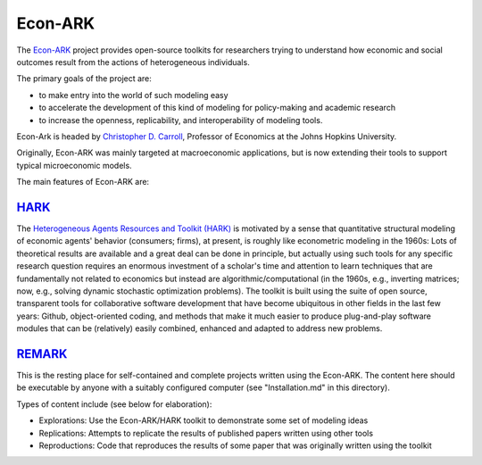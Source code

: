 Econ-ARK
========

The `Econ-ARK <https://econ-ark.org/>`_ project provides open-source toolkits for researchers trying to understand how economic and social outcomes result from the actions of heterogeneous individuals.

The primary goals of the project are:

- to make entry into the world of such modeling easy
- to accelerate the development of this kind of modeling for policy-making and academic research
- to increase the openness, replicability, and interoperability of modeling tools.

Econ-Ark is headed by `Christopher D. Carroll <https://econ.jhu.edu/directory/christopher-carroll/>`_, Professor of Economics at the Johns Hopkins University.

Originally, Econ-ARK was mainly targeted at macroeconomic applications, but is now extending their tools to support typical microeconomic models.

The main features of Econ-ARK are:

`HARK <https://github.com/econ-ark/HARK>`_
------------------------------------------

The `Heterogeneous Agents Resources and Toolkit (HARK) <https://github.com/econ-ark/HARK>`_ is motivated by a sense that quantitative structural modeling of economic agents' behavior (consumers; firms), at present, is roughly like econometric modeling in the 1960s: Lots of theoretical results are available and a great deal can be done in principle, but actually using such tools for any specific research question requires an enormous investment of a scholar's time and attention to learn techniques that are fundamentally not related to economics but instead are algorithmic/computational (in the 1960s, e.g., inverting matrices; now, e.g., solving dynamic stochastic optimization problems). The toolkit is built using the suite of open source, transparent tools for collaborative software development that have become ubiquitous in other fields in the last few years: Github, object-oriented coding, and methods that make it much easier to produce plug-and-play software modules that can be (relatively) easily combined, enhanced and adapted to address new problems.


`REMARK <https://github.com/econ-ark/REMARK>`_
----------------------------------------------

This is the resting place for self-contained and complete projects written using the Econ-ARK. The content here should be executable by anyone with a suitably configured computer (see "Installation.md" in this directory).

Types of content include (see below for elaboration):

- Explorations: Use the Econ-ARK/HARK toolkit to demonstrate some set of modeling ideas
- Replications: Attempts to replicate the results of published papers written using other tools
- Reproductions: Code that reproduces the results of some paper that was originally written using the toolkit
